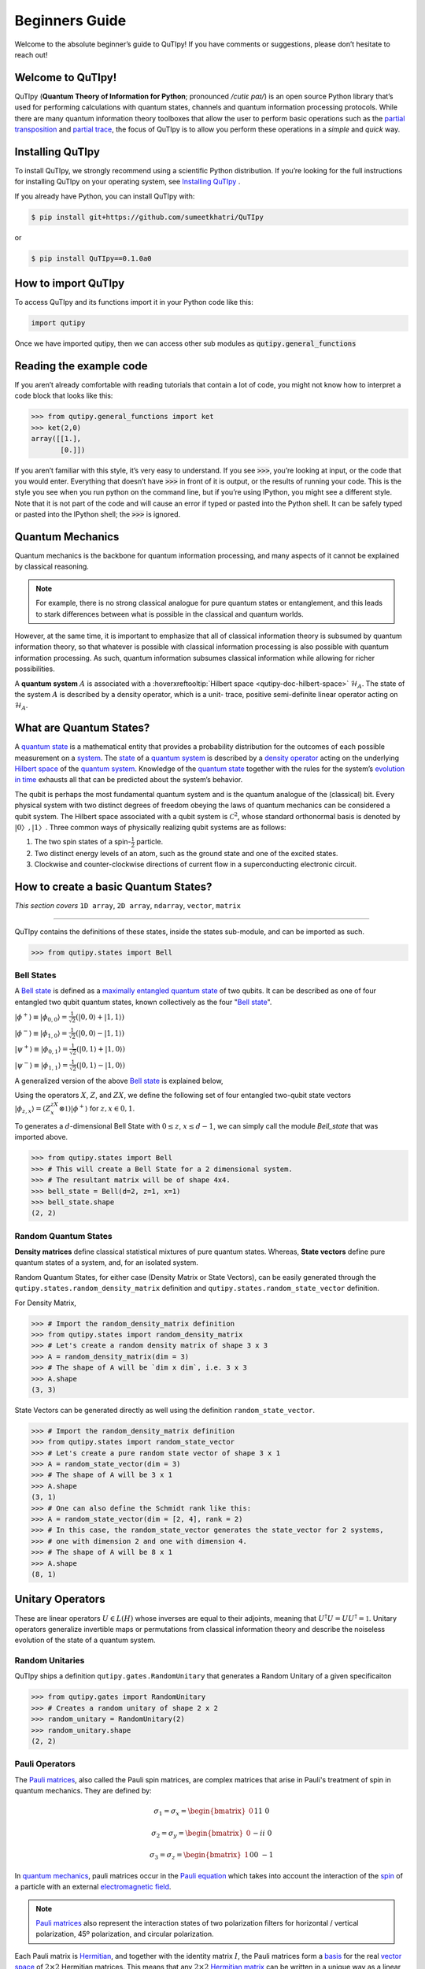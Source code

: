 .. QuTIpy documentation master file, created by
   sphinx-quickstart on Thu Jun  9 22:10:58 2022.
   You can adapt this file completely to your liking, but it should at least
   contain the root `toctree` directive.

.. _qutipy-doc-beginners-guide:

.. meta::
    :description lang=en:
        New to QuTIpy? Check out the Absolute Beginner’s Guide. It contains an
        introduction to QuTIpy’s main concepts and links to additional tutorials.

Beginners Guide
===============

Welcome to the absolute beginner’s guide to QuTIpy! If you have comments or suggestions, please don’t hesitate to reach out!

Welcome to QuTIpy!
------------------


QuTIpy (**Quantum Theory of Information for Python**; pronounced `/cutiɛ paɪ/`) is an open source
Python library that’s used for performing calculations with quantum states, channels and quantum information processing protocols.
While there are many quantum information theory toolboxes that allow the user to perform basic operations
such as the `partial transposition <./general_functions.html#partial-transpose>`_ and `partial trace <./general_functions.html#partial-trace>`__, the focus of QuTIpy is to
allow you perform these operations in a `simple` and `quick` way.


Installing QuTIpy
-----------------
To install QuTIpy, we strongly recommend using a scientific Python distribution. If you’re
looking for the full instructions for installing QuTIpy on your operating system, see `Installing QuTIpy <./installation.html>`_ .

If you already have Python, you can install QuTIpy with:

.. code-block:: shell

   $ pip install git+https://github.com/sumeetkhatri/QuTIpy

or

.. code-block:: shell

   $ pip install QuTIpy==0.1.0a0


How to import QuTIpy
--------------------
To access QuTIpy and its functions import it in your Python code like this:

.. code-block:: python

   import qutipy

Once we have imported qutipy, then we can access other sub modules as :code:`qutipy.general_functions`


Reading the example code
------------------------
If you aren’t already comfortable with reading tutorials that contain a
lot of code, you might not know how to interpret a code block that looks
like this:

.. code-block:: python

   >>> from qutipy.general_functions import ket
   >>> ket(2,0)
   array([[1.],
          [0.]])

If you aren’t familiar with this style, it’s very easy to understand.
If you see :code:`>>>`, you’re looking at input, or the code that you
would enter. Everything that doesn’t have :code:`>>>` in front of it is output,
or the results of running your code. This is the style you see when you
run python on the command line, but if you’re using IPython, you might
see a different style. Note that it is not part of the code and will cause
an error if typed or pasted into the Python shell. It can be safely typed or
pasted into the IPython shell; the :code:`>>>` is ignored.

Quantum Mechanics
-----------------
Quantum mechanics is the backbone for quantum information processing, and many
aspects of it cannot be explained by classical reasoning.

.. note::
   For example, there is no strong classical analogue for pure quantum states or
   entanglement, and this leads to stark differences between what is possible in
   the classical and quantum worlds.

However, at the same time, it is important to emphasize that all of classical
information theory is subsumed by quantum information theory, so that whatever
is possible with classical information processing is also possible with quantum
information processing. As such, quantum information subsumes classical information
while allowing for richer possibilities.

A **quantum system** :math:`A` is associated with a :hoverxreftooltip:`Hilbert space <qutipy-doc-hilbert-space>` :math:`\mathcal{H}_A`.
The state of the system :math:`A` is described by a density operator, which is a unit-
trace, positive semi-definite linear operator acting on :math:`\mathcal{H}_A`.

What are Quantum States?
------------------------
A `quantum state`_ is a mathematical entity that provides a probability
distribution for the outcomes of each possible measurement on a
`system`_. The `state`_ of a `quantum system`_ is described by a
`density operator`_ acting on the underlying `Hilbert space`_ of the
`quantum system`_. Knowledge of the `quantum state`_ together with the
rules for the system’s `evolution in time`_ exhausts all that can be
predicted about the system’s behavior.

.. _quantum state: https://en.wikipedia.org/wiki/Quantum_state
.. _system: states.md#quantum-systems
.. _state: https://en.wikipedia.org/wiki/Quantum_state
.. _quantum system: states.md#quantum-systems
.. _density operator: https://en.wikipedia.org/wiki/Density_matrix#Definition_and_motivation
.. _Hilbert space: https://en.wikipedia.org/wiki/Hilbert_space
.. _evolution in time: https://en.wikipedia.org/wiki/Quantum_channel#Time_evolution

The qubit is perhaps the most fundamental quantum system
and is the quantum analogue of the (classical) bit. Every physical system
with two distinct degrees of freedom obeying the laws of quantum mechanics
can be considered a qubit system. The Hilbert space associated with a qubit
system is :math:`\mathcal{C}^2`, whose standard orthonormal basis is denoted by :math:`{|0〉, |1〉}`. Three
common ways of physically realizing qubit systems are as follows:

#. The two spin states of a spin-:math:`\frac{1}{2}` particle.
#. Two distinct energy levels of an atom, such as the ground state and one of the excited states.
#. Clockwise and counter-clockwise directions of current flow in a superconducting electronic circuit.

How to create a basic Quantum States?
-------------------------------------

*This section covers* ``1D array``, ``2D array``, ``ndarray``, ``vector``, ``matrix``

------

QuTIpy contains the definitions of these states, inside the states sub-module,
and can be imported as such.

.. code-block:: python

   >>> from qutipy.states import Bell

Bell States
***********
A `Bell state`_ is defined as a `maximally entangled quantum state <maximally-entangled-state>`_ of two qubits.
It can be described as one of four entangled two qubit quantum states,
known collectively as the four "`Bell state`_".

.. _Bell state: https://en.wikipedia.org/wiki/Bell_state


:math:`\displaystyle |\phi^{+}\rangle \equiv |\phi_{0, 0}\rangle = \frac{1}{\sqrt{2}} (|0, 0\rangle + |1, 1\rangle)`

:math:`\displaystyle |\phi^{-}\rangle \equiv |\phi_{1, 0}\rangle = \frac{1}{\sqrt{2}} (|0, 0\rangle - |1, 1\rangle)`

:math:`\displaystyle |\psi^{+}\rangle \equiv |\phi_{0, 1}\rangle = \frac{1}{\sqrt{2}} (|0, 1\rangle + |1, 0\rangle)`

:math:`\displaystyle |\psi^{-}\rangle \equiv |\phi_{1, 1}\rangle = \frac{1}{\sqrt{2}} (|0, 1\rangle - |1, 0\rangle)`


A generalized version of the above `Bell state`_ is explained below,

Using the operators :math:`X`, :math:`Z`, and :math:`ZX`, we define the following set of four entangled two-qubit state vectors :math:`\displaystyle |\phi_{z,x}\rangle = (Z^zX^x \otimes \mathbb{1})|\phi^{+}\rangle` for :math:`z, x \in {0, 1}`.

To generates a :math:`d`-dimensional Bell State with :math:`0 \leq z`, :math:`x \leq d-1`, we can simply call the module `Bell_state` that was imported above.

.. code-block:: python

   >>> from qutipy.states import Bell
   >>> # This will create a Bell State for a 2 dimensional system.
   >>> # The resultant matrix will be of shape 4x4.
   >>> bell_state = Bell(d=2, z=1, x=1)
   >>> bell_state.shape
   (2, 2)


Random Quantum States
*********************

**Density matrices** define classical statistical mixtures of pure quantum states. Whereas,
**State vectors** define pure quantum states of a system, and, for an isolated system.

Random Quantum States, for either case (Density Matrix or State Vectors), can be easily generated
through the ``qutipy.states.random_density_matrix`` definition and ``qutipy.states.random_state_vector`` definition.

For Density Matrix,

.. code-block:: python

   >>> # Import the random_density_matrix definition
   >>> from qutipy.states import random_density_matrix
   >>> # Let's create a random density matrix of shape 3 x 3
   >>> A = random_density_matrix(dim = 3)
   >>> # The shape of A will be `dim x dim`, i.e. 3 x 3
   >>> A.shape
   (3, 3)


State Vectors can be generated directly as well using the definition ``random_state_vector``.

.. code-block:: python

   >>> # Import the random_density_matrix definition
   >>> from qutipy.states import random_state_vector
   >>> # Let's create a pure random state vector of shape 3 x 1
   >>> A = random_state_vector(dim = 3)
   >>> # The shape of A will be 3 x 1
   >>> A.shape
   (3, 1)
   >>> # One can also define the Schmidt rank like this:
   >>> A = random_state_vector(dim = [2, 4], rank = 2)
   >>> # In this case, the random_state_vector generates the state_vector for 2 systems,
   >>> # one with dimension 2 and one with dimension 4.
   >>> # The shape of A will be 8 x 1
   >>> A.shape
   (8, 1)



Unitary Operators
-----------------

These are linear operators :math:`U \in L(H)` whose inverses are
equal to their adjoints, meaning that :math:`U^{\dagger} U = UU^{\dagger} = \mathbb{1}`. Unitary operators
generalize invertible maps or permutations from classical information theory
and describe the noiseless evolution of the state of a quantum system.

Random Unitaries
****************

QuTIpy ships a definition ``qutipy.gates.RandomUnitary`` that generates a Random Unitary of a given specificaiton

.. code-block:: python

   >>> from qutipy.gates import RandomUnitary
   >>> # Creates a random unitary of shape 2 x 2
   >>> random_unitary = RandomUnitary(2)
   >>> random_unitary.shape
   (2, 2)

Pauli Operators
***************

The `Pauli matrices`_, also called the Pauli spin matrices,
are complex matrices that arise in Pauli's treatment of spin in quantum mechanics. They are defined by:

.. math::

   \sigma_1 = \sigma_x = \begin{bmatrix} 0 && 1 \\ 1 && 0 \end{bmatrix}

   \sigma_2 = \sigma_y = \begin{bmatrix} 0 && -i \\ i && 0 \end{bmatrix}

   \sigma_3 = \sigma_z = \begin{bmatrix} 1 && 0 \\ 0 && -1 \end{bmatrix}

In `quantum mechanics`_, pauli matrices occur in the `Pauli equation`_ which takes into account the
interaction of the `spin`_ of a particle with an external `electromagnetic field`_.

.. note::

   `Pauli matrices`_ also represent the interaction states of two polarization filters for horizontal
   / vertical polarization, 45º polarization, and circular polarization.


Each Pauli matrix is `Hermitian`_, and together with the identity matrix :math:`I`, the Pauli matrices
form a `basis`_ for the real `vector space`_ of :math:`2 \times 2`  Hermitian matrices. This means that
any :math:`2 \times 2`  `Hermitian matrix`_ can be written in a unique way as a linear combination of
Pauli matrices, with all coefficients being real numbers.

.. note::

   The identity matrix :math:`I` is sometimes considered as the zero :math:`^{th}` Pauli matrix or
   :math:`\sigma_0`.


The Pauli matrices are important in the context of quantum mechanics, and `quantum information`_
more generally, as they can be used to describe the quantum states, as well as the evolution of the
quantum states, of 2 Dimensional quantum systems, called `qubits`_. They are also involved in fundamental
quantum information processing protocols such as `quantum teleportation`_.

Suppose an example, for :ref:`qutipy-doc-tensor-product` of 3 Pauli-X (:math:`\sigma_1` or :math:`\sigma_x`)

.. math::

   \sigma_x( 111 ) = \sigma_x \otimes \sigma_x \otimes \sigma_x

To define :math:`X = \sigma_x( 111 )` using numpy, one need to define the entire matrix.

.. code:: python

   >>> import numpy as np
   >>> # Define Pauli-X for [ 1 1 1 ] using numpy
   >>> X = np.array([
   >>>       [0, 0, 0, 0, 0, 0, 0, 1],
   >>>       [0, 0, 0, 0, 0, 0, 1, 0],
   >>>       [0, 0, 0, 0, 0, 1, 0, 0],
   >>>       [0, 0, 0, 0, 1, 0, 0, 0],
   >>>       [0, 0, 0, 1, 0, 0, 0, 0],
   >>>       [0, 0, 1, 0, 0, 0, 0, 0],
   >>>       [0, 1, 0, 0, 0, 0, 0, 0],
   >>>       [1, 0, 0, 0, 0, 0, 0, 0]
   >>> ])

These kind of definition for :math:`X = \sigma_x( 111 )` can be obtained easily using QuTIpy.

.. code:: python

   >>> from qutipy.Pauli import generate_nQubit_Pauli_X
   >>> # Define Pauli-X for [ 1 1 1 ] using qutipy
   >>> X = generate_nQubit_Pauli_X([1, 1, 1])


.. _Pauli matrices: https://en.wikipedia.org/wiki/Pauli\_matrices
.. _quantum mechanics: https://en.wikipedia.org/wiki/Quantum\_mechanics
.. _Pauli equation: https://en.wikipedia.org/wiki/Pauli\_equation
.. _spin: https://en.wikipedia.org/wiki/Spin\_\(physics\)
.. _electromagnetic field: https://en.wikipedia.org/wiki/Electromagnetic\_field

.. _Hermitian: https://en.wikipedia.org/wiki/Hermitian\_matrix
.. _basis: https://en.wikipedia.org/wiki/Basis\_\(linear\_algebra\)
.. _vector space: https://en.wikipedia.org/wiki/Vector\_space
.. _Hermitian matrix: https://en.wikipedia.org/wiki/Hermitian\_matrix
.. _quantum information: https://en.wikipedia.org/wiki/Quantum\_information
.. _qubits: https://en.wikipedia.org/wiki/Qubit
.. _quantum teleportation: https://en.wikipedia.org/wiki/Quantum\_teleportation

Quantum Channels
----------------

A quantum channel is a communication channel which can transmit quantum information, as well as classical information.
It is a completely positive, trace-preserving linear map from density matrices to density matrices,
:math:`\rho \mapsto \sum\limits_i A_i \rho A^{\dagger}_i` with :math:`\sum\limits_i A^{\dagger}_i A_i = \mathbb{I}`.

An alternative definition of a quantum channel is a partial trace of a unitary transformation on a larger Hilbert space.

Applying a channel on a state is easy. For example, say, a `Depolarizing Channel`, is a channel
defined as a one-qubit `Pauli channel` given by :math:`p_x = p_y = p_z = \frac{p}{3}`, can be easily
implemented as such,

.. code-block:: python

   >>> from qutipy.channels import depolarizing_channel, apply_channel
   >>> # The first element of the channel is the Kraus Operator
   >>> kraus_op = depolarizing_channel(0.2)[0]
   >>> # Suppose `density_matrix` is a 2 x 2 density matrix,
   >>> # say, density_matrix = random_density_matrix(dim = 2)
   >>> evolved_density_matrix = apply_channel(kraus_op, density_matrix)
   >>> evolved_density_matrix.shape
   (2, 2)

The `Depolarizing Channel` is applied as a `Kraus Operator`, which is a ``list`` type object. It will be much easier
to visualize the channel with the `Choi Representation` of the `Kraus Operator`, as such,

.. code-block:: python

   >>> from qutipy.channels import choi_representation
   >>> # We represent the Kraus Operator, as Choi representation that will be
   >>> # a 4 x 4 matrix, representing the operator.
   >>> representation = choi_representation(kraus_op, 2)
   >>> # representation = array(
   >>> #    [[□, □, □, □],
   >>> #     [□, □, □, □],
   >>> #     [□, □, □, □],
   >>> #     [□, □, □, □]]
   >>> # )
   >>> representation.shape
   (4, 4)

For starters, a `random quantum channel` can be created with the definition ``qutipy.channels.random_quantum_channel``,

.. code-block:: python

   >>> from qutipy.channels import random_quantum_channel
   >>> # Here we get the  Kraus Operator for a Random Quantum Channel
   >>> kraus_op = random_quantum_channel(2, 2, return_as="kraus")
   >>> # Suppose `density_matrix` is a 2 x 2 density matrix,
   >>> # say, density_matrix = random_density_matrix(dim = 2)
   >>> evolved_density_matrix = apply_channel(kraus_op, density_matrix)
   >>> evolved_density_matrix.shape
   (2, 2)


Pauli Channel
*************

Pauli channel is one of the most common channel, where the kraus operator are proportional to
that of the the pauli operators, i.e.

.. math::
   \rho 7 → p_I \rho + p_X X\rho X + p_Y Y\rho Y + p_ZZ\rho Z

where :math:`p_I, p_X, p_Y , p_Z \ge 0, p_I + p_X + p_Y + p_Z = 1`

.. code-block:: python

   >>> from qutipy.channels import Pauli_channel
   >>> # Here we define the  Kraus Operator for the Pauli Quantum Channel
   >>> kraus_op, _, _ = Pauli_channel(px=0.16, py=0.04, pz=0.16)
   >>> # Suppose exists a `density_matrix` of dimension 2, i.e. a 2 x 2 density matrix,
   >>> # let's assume the density_matrix for, `density_matrix = random_density_matrix(dim = 2)`
   >>> # then we can apply the pauli channel on the state as follows,
   >>> evolved_density_matrix = apply_channel(kraus_op, density_matrix)
   >>> evolved_density_matrix.shape
   (2, 2)

Amplitude Damping Channel
*************************

Amplitude Damping channel is one of the most common channels. The amplitude damping
channel with decay parameter :math:`\gamma \in [0, 1]` is the channel :math:`\mathcal{A}_\gamma` given by
:math:`\mathcal{A}_\gamma(\rho) = A_1 \rho A_1^{\dagger} + A_2 \rho A_2^{\dagger}`, with the two Kraus
operators :math:`A_1` and :math:`A_2` defined as,

.. math::
   A_1 = \sqrt{\gamma}|0\rangle\langle 1|, \\
   A_2 = |0\rangle\langle 0| + \sqrt{1-\gamma}|1\rangle\langle 1|

It is straightforward to verify that :math:`A_1^{\dagger} A_1 + A_2^{\dagger} A_2 = \mathbb{1}`, so that :math:`\mathcal{A}_\gamma` is indeed trace preserving.

.. code-block:: python

   >>> from qutipy.channels import amplitude_damping_channel
   >>> # Here we generate the  Kraus Operator for Amplitude Damping Quantum Channel
   >>> kraus_op = amplitude_damping_channel(0.2)
   >>> # Suppose exists a `density_matrix` of dimension 2, i.e. a 2 x 2 density matrix,
   >>> # let's assume the density_matrix for, `density_matrix = random_density_matrix(dim = 2)`
   >>> # then we can apply the amplitude damping channel on the state as follows,
   >>> evolved_density_matrix = apply_channel(kraus_op, density_matrix)
   >>> evolved_density_matrix.shape
   (2, 2)